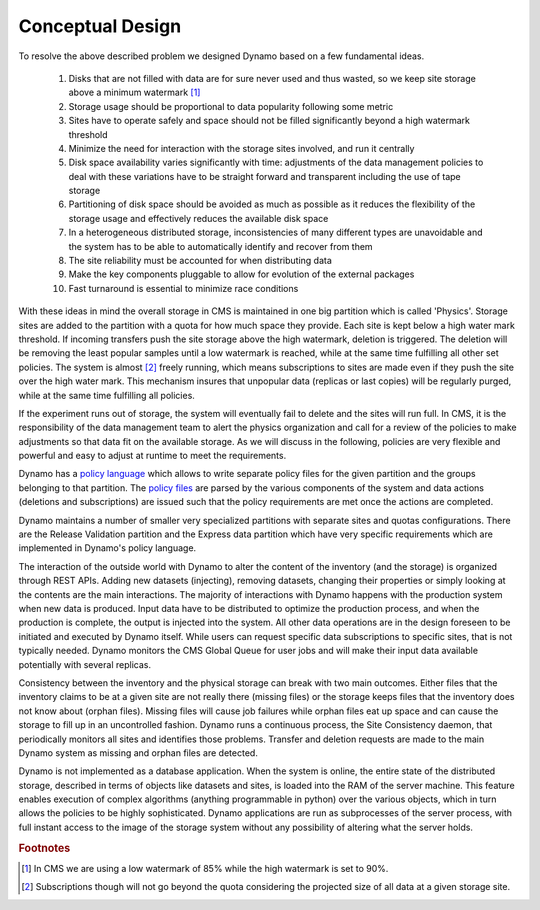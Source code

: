 Conceptual Design
-----------------

To resolve the above described problem we designed Dynamo based on a few fundamental ideas.

 1. Disks that are not filled with data are for sure never used and thus wasted, so we keep site storage above a minimum watermark [#]_
 2. Storage usage should be proportional to data popularity following some metric
 3. Sites have to operate safely and space should not be filled significantly beyond a high watermark threshold
 4. Minimize the need for interaction with the storage sites involved, and run it centrally
 5. Disk space availability varies significantly with time: adjustments of the data management policies to deal with these variations have to be straight forward and transparent including the use of tape storage
 6. Partitioning of disk space should be avoided as much as possible as it reduces the flexibility of the storage usage and effectively reduces the available disk space
 7. In a heterogeneous distributed storage, inconsistencies of many different types are unavoidable and the system has to be able to automatically identify and recover from them
 8. The site reliability must be accounted for when distributing data
 9. Make the key components pluggable to allow for evolution of the external packages
 10. Fast turnaround is essential to minimize race conditions

With these ideas in mind the overall storage in CMS is maintained in one big partition which is called 'Physics'. Storage sites are added to the partition with a quota for how much space they provide. Each site is kept below a high water mark threshold. If incoming transfers push the site storage above the high watermark, deletion is triggered. The deletion will be removing the least popular samples until a low watermark is reached, while at the same time fulfilling all other set policies. The system is almost [#]_ freely running, which means subscriptions to sites are made even if they push the site over the high water mark.  This mechanism insures that unpopular data (replicas or last copies) will be regularly purged, while at the same time fulfilling all policies.

If the experiment runs out of storage, the system will eventually fail to delete and the sites will run full. In CMS, it is the responsibility of the data management team to alert the physics organization and call for a review of the policies to make adjustments so that data fit on the available storage. As we will discuss in the following, policies are very flexible and powerful and easy to adjust at runtime to meet the requirements.

Dynamo has a `policy language <https://github.com/SmartDataProjects/dynamo/tree/master/lib/policy>`_ which allows to write separate policy files for the given partition and the groups belonging to that partition. The `policy files <https://github.com/SmartDataProjects/dynamo-policies>`_ are parsed by the various components of the system and data actions (deletions and subscriptions) are issued such that the policy requirements are met once the actions are completed.

Dynamo maintains a number of smaller very specialized partitions with separate sites and quotas configurations. There are the Release Validation partition and the Express data partition which have very specific requirements which are implemented in Dynamo's policy language.

The interaction of the outside world with Dynamo to alter the content of the inventory (and the storage) is organized through REST APIs. Adding new datasets (injecting), removing datasets, changing their properties or simply looking at the contents are the main interactions. The majority of interactions with Dynamo happens with the production system when new data is produced. Input data have to be distributed to optimize the production process, and when the production is complete, the output is injected into the system. All other data operations are in the design foreseen to be initiated and executed by Dynamo itself. While users can request specific data subscriptions to specific sites, that is not typically needed. Dynamo monitors the CMS Global Queue for user jobs and will make their input data available potentially with several replicas.

Consistency between the inventory and the physical storage can break with two main outcomes. Either files that the inventory claims to be at a given site are not really there (missing files) or the storage keeps files that the inventory does not know about (orphan files). Missing files will cause job failures while orphan files eat up space and can cause the storage to fill up in an uncontrolled fashion. Dynamo runs a continuous process, the Site Consistency daemon, that periodically monitors all sites and identifies those problems. Transfer and deletion requests are made to the main Dynamo system as missing and orphan files are detected.

Dynamo is not implemented as a database application. When the system is online, the entire state of the distributed storage, described in terms of objects like datasets and sites, is loaded into the RAM of the server machine. This feature enables execution of complex algorithms (anything programmable in python) over the various objects, which in turn allows the policies to be highly sophisticated. Dynamo applications are run as subprocesses of the server process, with full instant access to the image of the storage system without any possibility of altering what the server holds.

.. rubric:: Footnotes
.. [#] In CMS we are using a low watermark of 85% while the high watermark is set to 90%.
.. [#] Subscriptions though will not go beyond the quota considering the projected size of all data at a given storage site.
